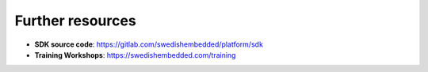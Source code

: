 Further resources
=================

- **SDK source code**: https://gitlab.com/swedishembedded/platform/sdk

- **Training Workshops**: https://swedishembedded.com/training
